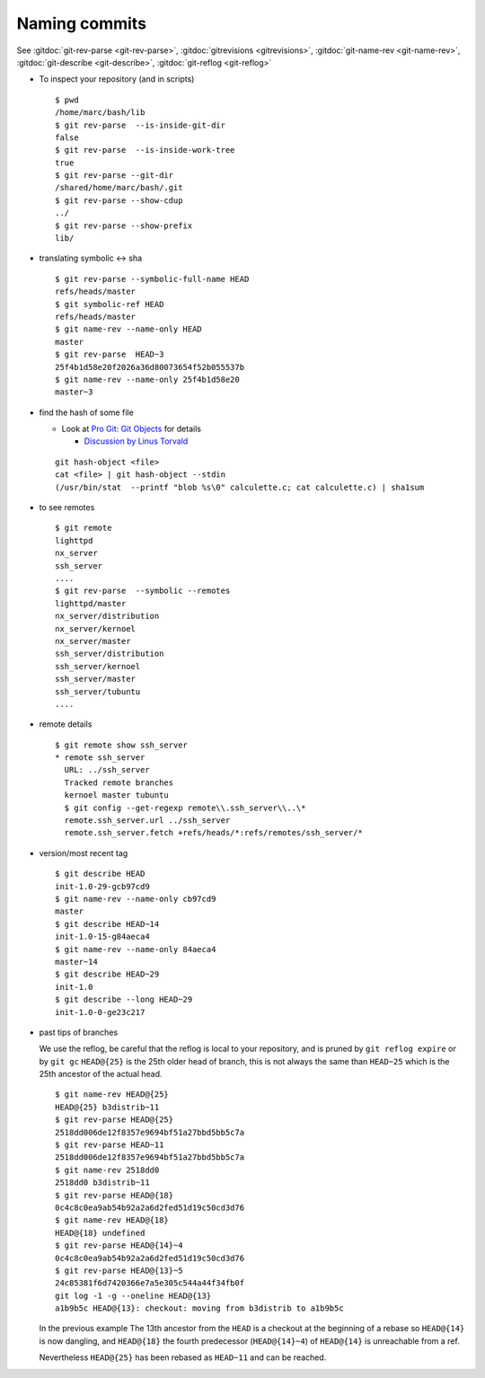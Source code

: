 .. _naming_commits:

Naming commits
==============

See :gitdoc:`git-rev-parse <git-rev-parse>`,
:gitdoc:`gitrevisions <gitrevisions>`,
:gitdoc:`git-name-rev <git-name-rev>`,
:gitdoc:`git-describe <git-describe>`,
:gitdoc:`git-reflog <git-reflog>`

-   To inspect your repository (and in scripts)

    ::

        $ pwd
        /home/marc/bash/lib
        $ git rev-parse  --is-inside-git-dir
        false
        $ git rev-parse  --is-inside-work-tree
        true
        $ git rev-parse --git-dir
        /shared/home/marc/bash/.git
        $ git rev-parse --show-cdup
        ../
        $ git rev-parse --show-prefix
        lib/

-   translating symbolic <-> sha

    ::

        $ git rev-parse --symbolic-full-name HEAD
        refs/heads/master
        $ git symbolic-ref HEAD
        refs/heads/master
        $ git name-rev --name-only HEAD
        master
        $ git rev-parse  HEAD~3
        25f4b1d58e20f2026a36d80073654f52b055537b
        $ git name-rev --name-only 25f4b1d58e20
        master~3

-   find the hash of some file

    -   Look at `Pro Git: Git Objects
        <http://progit.org/book/ch9-2.html>`_ for details

        -   `Discussion by Linus Torvald
            <http://article.gmane.org/gmane.comp.version-control.git/44849>`_

    ::

        git hash-object <file>
        cat <file> | git hash-object --stdin
        (/usr/bin/stat  --printf "blob %s\0" calculette.c; cat calculette.c) | sha1sum

-   to see remotes

    ::

        $ git remote
        lighttpd
        nx_server
        ssh_server
        ....
        $ git rev-parse  --symbolic --remotes
        lighttpd/master
        nx_server/distribution
        nx_server/kernoel
        nx_server/master
        ssh_server/distribution
        ssh_server/kernoel
        ssh_server/master
        ssh_server/tubuntu
        ....

-   remote details

    ::

        $ git remote show ssh_server
        * remote ssh_server
          URL: ../ssh_server
          Tracked remote branches
          kernoel master tubuntu
          $ git config --get-regexp remote\\.ssh_server\\..\*
          remote.ssh_server.url ../ssh_server
          remote.ssh_server.fetch +refs/heads/*:refs/remotes/ssh_server/*

-   version/most recent tag

    ::

        $ git describe HEAD
        init-1.0-29-gcb97cd9
        $ git name-rev --name-only cb97cd9
        master
        $ git describe HEAD~14
        init-1.0-15-g84aeca4
        $ git name-rev --name-only 84aeca4
        master~14
        $ git describe HEAD~29
        init-1.0
        $ git describe --long HEAD~29
        init-1.0-0-ge23c217


-   past tips of branches

    We use the reflog, be careful that the reflog is local to your
    repository, and is pruned by ``git reflog expire`` or by ``git gc``
    ``HEAD@{25}`` is the 25th older head of branch, this is not always
    the same than ``HEAD~25`` which is the 25th ancestor of the
    actual head.
    ::

        $ git name-rev HEAD@{25}
        HEAD@{25} b3distrib~11
        $ git rev-parse HEAD@{25}
        2518dd006de12f8357e9694bf51a27bbd5bb5c7a
        $ git rev-parse HEAD~11
        2518dd006de12f8357e9694bf51a27bbd5bb5c7a
        $ git name-rev 2518dd0
        2518dd0 b3distrib~11
        $ git rev-parse HEAD@{18}
        0c4c8c0ea9ab54b92a2a6d2fed51d19c50cd3d76
        $ git name-rev HEAD@{18}
        HEAD@{18} undefined
        $ git rev-parse HEAD@{14}~4
        0c4c8c0ea9ab54b92a2a6d2fed51d19c50cd3d76
        $ git rev-parse HEAD@{13}~5
        24c85381f6d7420366e7a5e305c544a44f34fb0f
        git log -1 -g --oneline HEAD@{13}
        a1b9b5c HEAD@{13}: checkout: moving from b3distrib to a1b9b5c

    In the previous example The 13th ancestor from the ``HEAD`` is a
    checkout at the beginning of a rebase so ``HEAD@{14}`` is now
    dangling, and ``HEAD@{18}`` the fourth predecessor (``HEAD@{14}~4``) of
    ``HEAD@{14}`` is unreachable from a ref.

    Nevertheless ``HEAD@{25}`` has been rebased as  ``HEAD~11`` and
    can be reached.







..  local variables

    Local Variables:
    rst-indent-width: 4
    rst-indent-field: 4
    rst-indent-literal-normal: 4
    rst-indent-comment: 4
    ispell-local-dictionary: "english"
    End:

